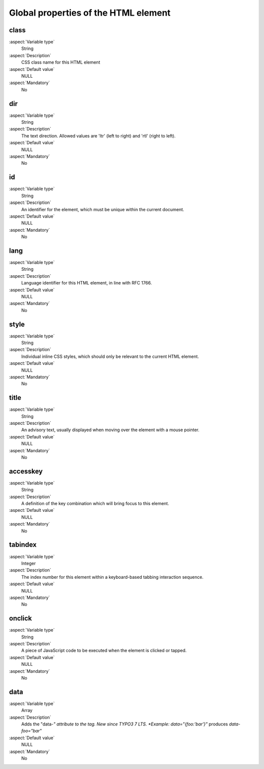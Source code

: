 
.. _UniversalTagAttributes:


Global properties of the HTML element
=====================================

class
-----

:aspect:`Variable type`
    String

:aspect:`Description`
    CSS class name for this HTML element

:aspect:`Default value`
    NULL

:aspect:`Mandatory`
    No

dir
---

:aspect:`Variable type`
    String

:aspect:`Description`
    The text direction. Allowed values are 'ltr' (left to right) and 'rtl' (right to left).

:aspect:`Default value`
    NULL

:aspect:`Mandatory`
    No

id
--

:aspect:`Variable type`
    String

:aspect:`Description`
    An identifier for the element, which must be unique within the current document.

:aspect:`Default value`
    NULL

:aspect:`Mandatory`
    No

lang
----

:aspect:`Variable type`
    String

:aspect:`Description`
    Language identifier for this HTML element, in line with RFC 1766.

:aspect:`Default value`
    NULL

:aspect:`Mandatory`
    No

style
-----

:aspect:`Variable type`
    String

:aspect:`Description`
    Individual inline CSS styles, which should only be relevant to the current HTML element.

:aspect:`Default value`
    NULL

:aspect:`Mandatory`
    No


title
-----

:aspect:`Variable type`
    String

:aspect:`Description`
    An advisory text, usually displayed when moving over the element with a mouse pointer.

:aspect:`Default value`
    NULL

:aspect:`Mandatory`
    No

accesskey
---------

:aspect:`Variable type`
    String

:aspect:`Description`
    A definition of the key combination which will bring focus to this element.

:aspect:`Default value`
    NULL

:aspect:`Mandatory`
    No

tabindex
--------

:aspect:`Variable type`
    Integer

:aspect:`Description`
    The index number for this element within a keyboard-based tabbing interaction sequence.

:aspect:`Default value`
    NULL

:aspect:`Mandatory`
    No

onclick
-------

:aspect:`Variable type`
    String

:aspect:`Description`
    A piece of JavaScript code to be executed when the element is clicked or tapped.

:aspect:`Default value`
    NULL

:aspect:`Mandatory`
    No

data
----

:aspect:`Variable type`
    Array

:aspect:`Description`
    Adds the "data-*" attribute to the tag. New since TYPO3 7 LTS.
    *Example:* `data="{foo:'bar'}"` produces `data-foo="bar"`

:aspect:`Default value`
    NULL

:aspect:`Mandatory`
    No
